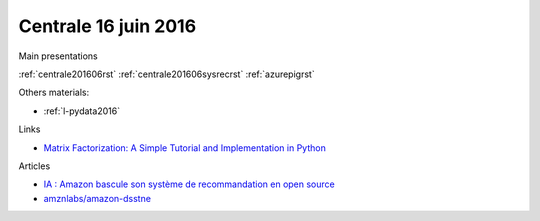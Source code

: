
Centrale 16 juin 2016
=====================

Main presentations

:ref:`centrale201606rst`
:ref:`centrale201606sysrecrst`
:ref:`azurepigrst`

Others materials:

* :ref:`l-pydata2016`

Links

* `Matrix Factorization: A Simple Tutorial and Implementation in Python <http://www.quuxlabs.com/blog/2010/09/matrix-factorization-a-simple-tutorial-and-implementation-in-python/>`_

Articles

* `IA : Amazon bascule son système de recommandation en open source <http://www.numerama.com/tech/170774-ia-amazon-bascule-son-systeme-de-recommandation-en-open-source.html>`_
* `amznlabs/amazon-dsstne <https://github.com/amznlabs/amazon-dsstne>`_